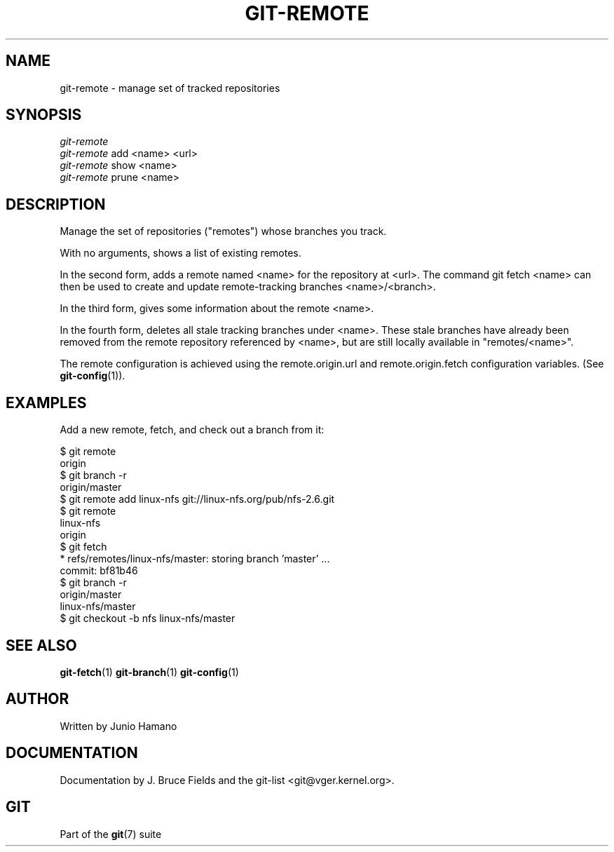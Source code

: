 .\" ** You probably do not want to edit this file directly **
.\" It was generated using the DocBook XSL Stylesheets (version 1.69.1).
.\" Instead of manually editing it, you probably should edit the DocBook XML
.\" source for it and then use the DocBook XSL Stylesheets to regenerate it.
.TH "GIT\-REMOTE" "1" "02/02/2007" "" ""
.\" disable hyphenation
.nh
.\" disable justification (adjust text to left margin only)
.ad l
.SH "NAME"
git\-remote \- manage set of tracked repositories
.SH "SYNOPSIS"
.sp
.nf
\fIgit\-remote\fR
\fIgit\-remote\fR add <name> <url>
\fIgit\-remote\fR show <name>
\fIgit\-remote\fR prune <name>
.fi
.SH "DESCRIPTION"
Manage the set of repositories ("remotes") whose branches you track.

With no arguments, shows a list of existing remotes.

In the second form, adds a remote named <name> for the repository at <url>. The command git fetch <name> can then be used to create and update remote\-tracking branches <name>/<branch>.

In the third form, gives some information about the remote <name>.

In the fourth form, deletes all stale tracking branches under <name>. These stale branches have already been removed from the remote repository referenced by <name>, but are still locally available in "remotes/<name>".

The remote configuration is achieved using the remote.origin.url and remote.origin.fetch configuration variables. (See \fBgit\-config\fR(1)).
.SH "EXAMPLES"
Add a new remote, fetch, and check out a branch from it:
.sp
.nf
$ git remote
origin
$ git branch \-r
origin/master
$ git remote add linux\-nfs git://linux\-nfs.org/pub/nfs\-2.6.git
$ git remote
linux\-nfs
origin
$ git fetch
* refs/remotes/linux\-nfs/master: storing branch 'master' ...
  commit: bf81b46
$ git branch \-r
origin/master
linux\-nfs/master
$ git checkout \-b nfs linux\-nfs/master
...
.fi
.SH "SEE ALSO"
\fBgit\-fetch\fR(1) \fBgit\-branch\fR(1) \fBgit\-config\fR(1)
.SH "AUTHOR"
Written by Junio Hamano
.SH "DOCUMENTATION"
Documentation by J. Bruce Fields and the git\-list <git@vger.kernel.org>.
.SH "GIT"
Part of the \fBgit\fR(7) suite

